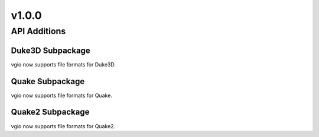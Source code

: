 v1.0.0
======

API Additions
-------------

Duke3D Subpackage
^^^^^^^^^^^^^^^^^

vgio now supports file formats for Duke3D.

Quake Subpackage
^^^^^^^^^^^^^^^^

vgio now supports file formats for Quake.

Quake2 Subpackage
^^^^^^^^^^^^^^^^^

vgio now supports file formats for Quake2.
